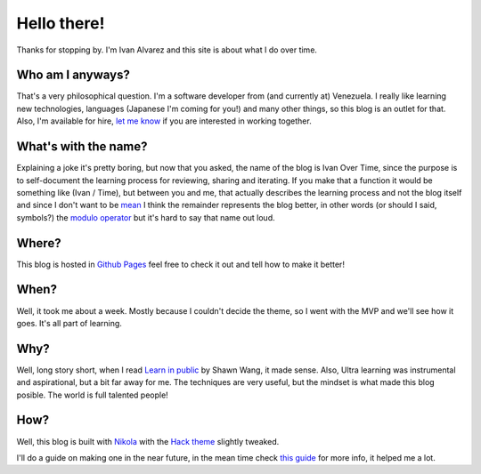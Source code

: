 .. title: 5W1H
.. slug: about
.. date: 2021-06-24 17:17:53 UTC-04:00
.. tags: 
.. category: 
.. link: 
.. description: 
.. type: text

Hello there!
############

Thanks for stopping by. I'm Ivan Alvarez and this site is about what I do over time. 

Who am I anyways?
******************

That's a very philosophical question. I'm a software developer from (and currently at) Venezuela. I really like learning new technologies, languages (Japanese I'm coming for you!) and many other things, so this blog is an outlet for that. Also, I'm available for hire, `let me know <ivalvarez22@gmail.com>`_  if you are interested in working together. 

What's with the name?
*********************

Explaining a joke it's pretty boring, but now that you asked, the name of the blog is Ivan Over Time, since the purpose is to self-document the learning process for reviewing, sharing and iterating. If you make that a function it would be something like (Ivan / Time), but between you and me, that actually describes the learning process and not the blog itself and since I don't want to be `mean <https://en.wikipedia.org/wiki/Mean_of_a_function>`_  I think the remainder represents the blog better, in other words (or should I said, symbols?) the `modulo operator <https://en.wikipedia.org/wiki/Modulo_operation#In_programming_languages>`_  but it's hard to say that name out loud.

Where?
******

This blog is hosted in `Github Pages <https://github.com/ivanovertime/ivanovertime.github.io/>`_ feel free to check it out and tell how to make it better! 

When?
*****

Well, it took me about a week. Mostly because I couldn't decide the theme, so I went with the MVP and we'll see how it goes. It's all part of learning.   

Why?
*****

Well, long story short, when I read `Learn in public <https://www.swyx.io/learn-in-public/>`_ by Shawn Wang, it made sense. Also, Ultra learning was instrumental and aspirational, but a bit far away for me. The techniques are very useful, but the mindset is what made this blog posible. The world is full talented people!    

How?
*****

Well, this blog is built with `Nikola <http://getnikola.com/>`_ with the `Hack theme <https://themes.getnikola.com/v8/hack/>`_ slightly tweaked. 

I'll do a guide on making one in the near future, in the mean time check `this guide <https://jiaweizhuang.github.io/blog/nikola-guide/>`_  for more info, it helped me a lot.